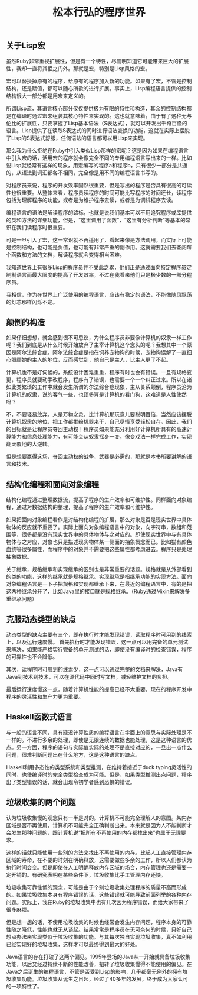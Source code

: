 #+title: 松本行弘的程序世界

** 关于Lisp宏

虽然Ruby非常重视扩展性，但是有一个特性，尽管明知道它可能带来巨大的扩展性，我却一直将其拒之门外。那就是宏，特别是Lisp风格的宏。

宏可以替换掉原有的程序，给原有的程序加入新的功能。如果有了宏，不管是控制结构，还是赋值，都可以随心所欲的进行扩展。事实上，Lisp编程语言提供的控制结构很大一部分都是用宏来定义的。

所谓Lisp流，其语言核心部分仅仅提供极为有限的特性和构造，其余的控制结构都是在编译时通过宏来组装其核心特性来实现的。这也就意味着，由于有了这种无与伦比的扩展性，只要掌握了Lisp基本语法（S表达式），就可以开发出千奇百怪的语言。Lisp提供了在读取S表达式的同时进行语法变换的功能，这就在实际上摆脱了Lisp的S表达式舒服，任何语法的语言都可以用Lisp来实现。

那么我为什么拒绝在Ruby中引入类似Lisp那样的宏呢？这是因为如果在编程语言中引入宏的话，活用宏的程序就会像完全不同的专用编程语言写出来的一样。比如说Lisp就经常有这样的现象，用宏编写的程序a和程序b，只有很少一部分是共通的，从语法到词汇都各不相同，完全像是用不同的编程语言书写的。

对程序员来说，程序的开发效率固然很重要，但是写出的程序是否具有很高的可读性也很重要。从整体来看，程序员读程序的时间可能比写程序的时间还长，读程序包括为理解程序的功能，或者是为维护程序去读，或者是为调试程序去读。

编程语言的语法是解读程序的路标，也就是说我们基本可以不用追究程序或库提供的类和方法的详细功能，但是，“这里调用了函数”，“这里有分析判断”等基本的常识在我们读程序时很重要。

可是一旦引入了宏，这一常识就不再适用了，看起来像是方法调用，而实际上可能是控制结构，也可能是负值，也可能有非常严重的副作用。这就需要我们去查阅每个函数和方法的文档，解读程序就会变得相当困难。

我知道世界上有很多Lisp的程序员并不受此之累，他们正是通过面向特定程序员定制制语言而最大限度的提高了开发效率，不过在我看来他们只是极少数的一部分程序员。

我相信，作为在世界上广泛使用的编程语言，应该有稳定的语法，不能像随风飘荡的灯芯那样闪烁不定。

** 颠倒的构造

如果仔细想想，就会感到很不可思议，为什么程序员非要像计算机的奴隶一样工作呢？我们到底是从什么时候开始放弃了主宰计算机这个念头的呢？我想其中一个原因是阿尔法综合症。阿尔法综合症是指在饲养宠物狗的时候，宠物狗误解了一直细心照顾她的主人的地位，反而感觉到，他自己是主人，比主人更了不起。

计算机也不是好伺候的，系统设计困难重重，程序有时也会有错误。一旦有规格变更，程序员就要动手改程序，程序有了错误，也需要一个一个纠正过来。所以在诸如此类繁琐的工作中就会发生所谓的尔法综合症现象，主从关系颠倒，程序员沦为计算机的奴隶，说的客气一些，也顶多算是计算机的看门狗，这难道是人性使然吗？

不，不要轻易放弃。人是万物之灵，比计算机那玩意儿要聪明百倍，当然应该摆脱计算机奴隶的地位，把工作都推给机器来干，自己尽情享受轻松自在。因此，我们的目标就是让程序员夺回主动权！程序员如果能充分利用好计算机所具有的高速计算能力和信息处理能力，有可能会从奴隶摇身一变，像变戏法一样完成工作，实现翻天覆地的大逆转。

但是想要赢得这场，夺回主动权的战争，武器是必需的，那就是本书所要讲解的语言和技术。

** 结构化编程和面向对象编程

结构化编程通过整理数据流，提高了程序的生产效率和可维护性。同样面向对象编程，通过对数据结构的整理，提高了程序的生产效率和可维护性。

如果把面向对象编程看作是对结构化编程的扩展，那么对象是否是现实世界中具体物体的反应就不重要了。实际上面向对象编程语言中的对象，向字符串，数组和范围等，很多都是没有现实世界中的具体物体与之对应的。即使现实世界中与有具体物体与之对应，对象也只是描述现实物体某一侧面的抽象概念而已。比如猫有颜色血统等很多属性，而程序中的对象并不需要把这些属性都考虑进去。程序只是处理抽象数据。

关于继承，规格继承和实现继承的区别也是非常重要的话题。规格就是从外部看到的类的功能，这样的继承就是规格继承。实现继承是指继承功能的实现方法。面向对象编程语言是一下子把规格和实现都继承下来，在最近的编程语言中，有的是把这两种继承分开了，比如Java里的接口就是规格继承。（Ruby通过Mixin来解决多重继承问题）

** 克服动态类型的缺点

动态类型的缺点主要有三个，即在执行时才能发现错误，读取程序时可用到的线索上，以及运行速度慢。
首先执行时才能发现错误，这一点可以用完备的单元测试来解决，如果能严格实行完备的单元测试的话，即使没有编译时的检查错误，程序的可靠性也不会降低。

其次，读程序时可用到的线索少，这一点可以通过完整的文档来解决，Java有Java到技术到技术，可以在源代码中同时写文档，减轻维护文档的负担。

最后运行速度慢这一点，随着计算机性能的提高已经不太重要，现在的程序开发中程序的灵活性和生产力更为重要。

** Haskell函数式语言

与一般的语言不同，具有延迟计算性质的编程语言在字面上的意思与实际处理是不一样的。不进行多余的处理，即使是无限连续的数据也能处理，这是这种语言的优点。另一方面，程序的语句与实际值实际的处理不是直接对应的，一旦出一点什么问题，很难判断问题出在什么地方，这是这种语言的缺点。

Haskell利用多态性的类型系统和类型推测，在维持着接近于duck typing灵活性的同时，也使编译时的完全类型检查成为可能。但是，如果类型推测出点问题，程序出了类型错误的话，就会出现令初学者感到恐惧的错误。

** 垃圾收集的两个问题

认为垃圾收集慢的观念只有一半是对的。计算机不可能完全理解人的意图。某内存区域是否不再使用，计算机不可能完全正确判断出来。本来就是因为人不能判断才会发生那种问题的，跟计算机说“把所有不再使用的内存都找出来”也属于无理要求。

这样的话就只能使用一些别的方法来找出不再使用的内存。比起人工直接管理内存区域的寿命，在不要的时刻在明确释放，这需要做些多余的工作，所以人们都认为执行时间会变。但是即使在人工明确释放内存区域的场合，内存管理也还是需要一定开销的。有研究表明在某些条件下，垃圾收集比手工管理内存还快。

垃圾收集可靠性低的观念，可能是由于个别垃圾收集处理程序的质量不高而形成的。如果垃圾收集本身有程序错误的话，这些错误就可能导致前面列举的各种内存问题。实际上，我在Ruby的垃圾收集中也有几次因为程序错误，而给大家带来了很多麻烦。

但是想一想的话，不使用垃圾收集的时候也经常会发生内存问题，程序本身的可靠性随之降低，性能也就无从谈起。结果常常是程序员在无可奈何的时候，只好自己想点办法来实现类似于垃圾收集的功能。与其每次独自实现垃圾收集，真不如利用已经实现好的垃圾收集，这样才可以最终得到最大的好处。

Java语言的存在打破了这两个偏见。1995年登场的Java从一开始就具备垃圾收集功能，以后又经过持续不断的性能改善，扭转了垃圾收集慢得不能使用的偏见。在Java之后诞生的编程语言，不管是否受到Lisp的影响，几乎都毫无例外的拥有垃圾收集功能。垃圾收集从诞生之日起，经过了40多年的发展，终于成为大家认可的一项特性了。